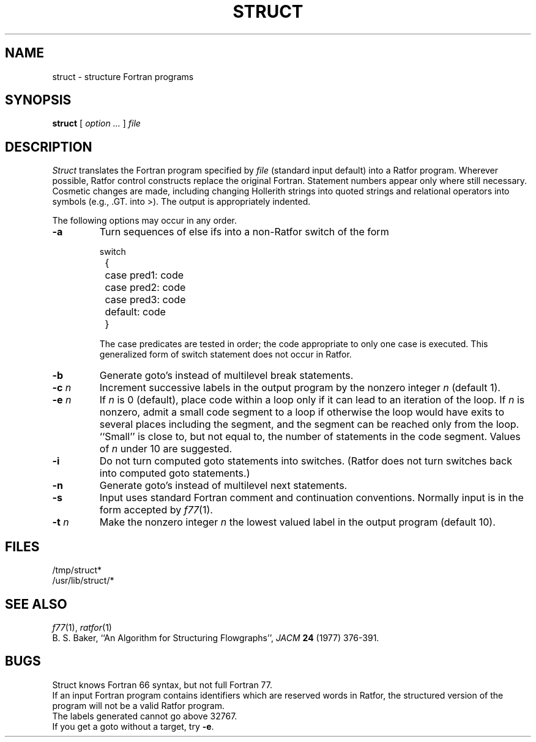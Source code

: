 .de F
\&\f(CW\\$1\fP
..
.de L
\&\f(CW\\$1\fP
..
.de LR
\&\f(CW\\$1\fR\\$2
..
.TH STRUCT 1
.SH NAME
struct \- structure Fortran programs
.SH SYNOPSIS
.B struct
[
.I option ...
]
.I file
.SH DESCRIPTION
.LP
.I Struct
translates the Fortran program specified by
.I file
(standard input default)
into a Ratfor program.
Wherever possible, Ratfor control constructs
replace the original Fortran.
Statement numbers appear only where still necessary.
Cosmetic changes are made, including changing Hollerith strings
into quoted strings
and relational operators into symbols (e.g.,\&
.L .GT.
into
.LR > ).
The output is appropriately indented.
.PP
The following options may occur in any order.
.TP
.B \-a
Turn sequences of else ifs into a
non-Ratfor switch of the form
.IP
.EX
switch
	{	case pred1: code
		case pred2: code
		case pred3: code
		default: code
	}
.EE
.IP
The case predicates are tested in order;
the code appropriate to only one case is executed.
This generalized form of switch statement does not
occur in Ratfor.
.TP
.B \-b
Generate
.LR goto 's
instead of multilevel break statements.
.TP
.BI \-c " n"
Increment successive labels
in the output program
by the nonzero integer
.I n
(default 1).
.TP
.BI \-e " n"
If
.I n
is 0 (default),
place code within a loop only if it can
lead to an iteration of the loop.
If
.I n
is nonzero,
admit a small code segment to a loop
if otherwise the loop would have exits to several places including the segment,
and the segment can be reached only from the loop.
``Small'' is close to, but not equal to, the
number of statements in the code segment.
Values of
.I n
under 10 are suggested.
.TP
.B \-i
Do not turn computed
.L goto
statements into
switches.
(Ratfor does not turn switches back
into computed
.L goto
statements.)
.TP
.B \-n
Generate
.LR goto 's
instead of multilevel next statements.
.TP
.B \-s
Input uses standard Fortran comment and continuation conventions.
Normally input is in the form accepted by
.IR f77 (1).
.TP
.BI \-t " n"
Make
the nonzero integer
.I n
the lowest valued label in the output program
(default 10).
.SH FILES
.F /tmp/struct*
.br
.F /usr/lib/struct/*
.SH SEE ALSO
.IR f77 (1), 
.IR ratfor (1)
.br
B. S. Baker,
``An Algorithm for Structuring Flowgraphs'',
.I JACM
.B 24 
(1977) 376-391.
.SH BUGS
Struct knows Fortran 66 syntax, but not full Fortran 77.
.br
If an input Fortran program contains identifiers which
are reserved words in Ratfor, the structured
version of the program
will not be a valid Ratfor program.
.br
The labels generated cannot go above 32767.
.br
If you get a
.L goto
without a target, try
.BR \-e .
